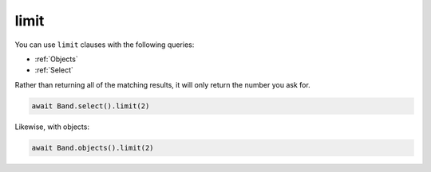 .. _limit:

limit
=====

You can use ``limit`` clauses with the following queries:

* :ref:`Objects`
* :ref:`Select`

Rather than returning all of the matching results, it will only return the
number you ask for.

.. code-block:: python

    await Band.select().limit(2)

Likewise, with objects:

.. code-block:: python

    await Band.objects().limit(2)
